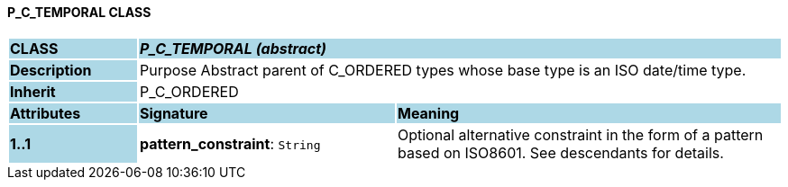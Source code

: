 ==== P_C_TEMPORAL CLASS

[cols="^1,2,3"]
|===
|*CLASS*
{set:cellbgcolor:lightblue}
2+^|*_P_C_TEMPORAL (abstract)_*

|*Description*
{set:cellbgcolor:lightblue}
2+|Purpose Abstract parent of C_ORDERED types whose base type is an ISO date/time type.
{set:cellbgcolor!}

|*Inherit*
{set:cellbgcolor:lightblue}
2+|P_C_ORDERED
{set:cellbgcolor!}

|*Attributes*
{set:cellbgcolor:lightblue}
^|*Signature*
^|*Meaning*

|*1..1*
{set:cellbgcolor:lightblue}
|*pattern_constraint*: `String`
{set:cellbgcolor!}
|Optional alternative constraint in the form of a pattern based on ISO8601. See descendants for details.
|===
